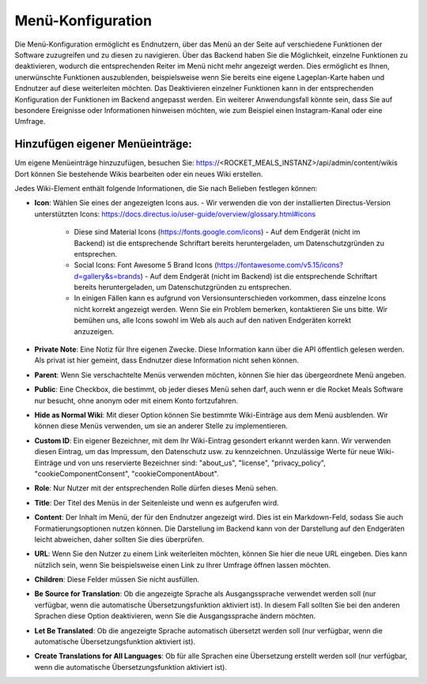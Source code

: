 Menü-Konfiguration
==================

Die Menü-Konfiguration ermöglicht es Endnutzern, über das Menü an der Seite auf verschiedene Funktionen der Software zuzugreifen und zu diesen zu navigieren. Über das Backend haben Sie die Möglichkeit, einzelne Funktionen zu deaktivieren, wodurch die entsprechenden Reiter im Menü nicht mehr angezeigt werden. Dies ermöglicht es Ihnen, unerwünschte Funktionen auszublenden, beispielsweise wenn Sie bereits eine eigene Lageplan-Karte haben und Endnutzer auf diese weiterleiten möchten. Das Deaktivieren einzelner Funktionen kann in der entsprechenden Konfiguration der Funktionen im Backend angepasst werden. Ein weiterer Anwendungsfall könnte sein, dass Sie auf besondere Ereignisse oder Informationen hinweisen möchten, wie zum Beispiel einen Instagram-Kanal oder eine Umfrage.

Hinzufügen eigener Menüeinträge:
--------------------------------

Um eigene Menüeinträge hinzuzufügen, besuchen Sie: https://<ROCKET_MEALS_INSTANZ>/api/admin/content/wikis
Dort können Sie bestehende Wikis bearbeiten oder ein neues Wiki erstellen.

Jedes Wiki-Element enthält folgende Informationen, die Sie nach Belieben festlegen können:

- **Icon**: Wählen Sie eines der angezeigten Icons aus.
  - Wir verwenden die von der installierten Directus-Version unterstützten Icons: https://docs.directus.io/user-guide/overview/glossary.html#icons
    - Diese sind Material Icons (https://fonts.google.com/icons)
      - Auf dem Endgerät (nicht im Backend) ist die entsprechende Schriftart bereits heruntergeladen, um Datenschutzgründen zu entsprechen.
    - Social Icons: Font Awesome 5 Brand Icons (https://fontawesome.com/v5.15/icons?d=gallery&s=brands)
      - Auf dem Endgerät (nicht im Backend) ist die entsprechende Schriftart bereits heruntergeladen, um Datenschutzgründen zu entsprechen.
    - In einigen Fällen kann es aufgrund von Versionsunterschieden vorkommen, dass einzelne Icons nicht korrekt angezeigt werden. Wenn Sie ein Problem bemerken, kontaktieren Sie uns bitte. Wir bemühen uns, alle Icons sowohl im Web als auch auf den nativen Endgeräten korrekt anzuzeigen.

- **Private Note**: Eine Notiz für Ihre eigenen Zwecke. Diese Information kann über die API öffentlich gelesen werden. Als privat ist hier gemeint, dass Endnutzer diese Information nicht sehen können.
- **Parent**: Wenn Sie verschachtelte Menüs verwenden möchten, können Sie hier das übergeordnete Menü angeben.
- **Public**: Eine Checkbox, die bestimmt, ob jeder dieses Menü sehen darf, auch wenn er die Rocket Meals Software nur besucht, ohne anonym oder mit einem Konto fortzufahren.
- **Hide as Normal Wiki**: Mit dieser Option können Sie bestimmte Wiki-Einträge aus dem Menü ausblenden. Wir können diese Menüs verwenden, um sie an anderer Stelle zu implementieren.
- **Custom ID**: Ein eigener Bezeichner, mit dem Ihr Wiki-Eintrag gesondert erkannt werden kann. Wir verwenden diesen Eintrag, um das Impressum, den Datenschutz usw. zu kennzeichnen. Unzulässige Werte für neue Wiki-Einträge und von uns reservierte Bezeichner sind: "about_us", "license", "privacy_policy", "cookieComponentConsent", "cookieComponentAbout".
- **Role**: Nur Nutzer mit der entsprechenden Rolle dürfen dieses Menü sehen.
- **Title**: Der Titel des Menüs in der Seitenleiste und wenn es aufgerufen wird.
- **Content**: Der Inhalt im Menü, der für den Endnutzer angezeigt wird. Dies ist ein Markdown-Feld, sodass Sie auch Formatierungsoptionen nutzen können. Die Darstellung im Backend kann von der Darstellung auf den Endgeräten leicht abweichen, daher sollten Sie dies überprüfen.
- **URL**: Wenn Sie den Nutzer zu einem Link weiterleiten möchten, können Sie hier die neue URL eingeben. Dies kann nützlich sein, wenn Sie beispielsweise einen Link zu Ihrer Umfrage öffnen lassen möchten.

- **Children**: Diese Felder müssen Sie nicht ausfüllen.
- **Be Source for Translation**: Ob die angezeigte Sprache als Ausgangssprache verwendet werden soll (nur verfügbar, wenn die automatische Übersetzungsfunktion aktiviert ist). In diesem Fall sollten Sie bei den anderen Sprachen diese Option deaktivieren, wenn Sie die Ausgangssprache ändern möchten.
- **Let Be Translated**: Ob die angezeigte Sprache automatisch übersetzt werden soll (nur verfügbar, wenn die automatische Übersetzungsfunktion aktiviert ist).
- **Create Translations for All Languages**: Ob für alle Sprachen eine Übersetzung erstellt werden soll (nur verfügbar, wenn die automatische Übersetzungsfunktion aktiviert ist).
